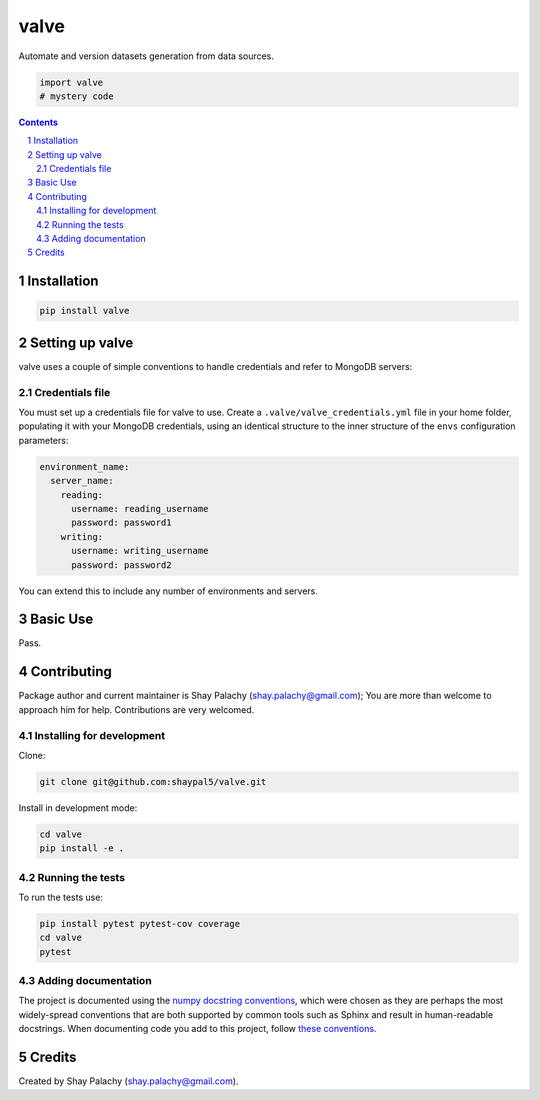 valve |valve_icon|
##################
|PyPI-Status| |PyPI-Versions| |Build-Status| |Codecov| |LICENCE|

Automate and version datasets generation from data sources.

.. |valve_icon| image:: https://github.com/shaypal5/birch/blob/cc5595bbb78f784a3174a07157083f755fc93172/birch.pn://github.com/shaypal5/valve/blob/63d09d8e950bf889372f3a0bda30d47348d6c13d/valve.png  
   
.. code-block:: python

  import valve
  # mystery code

.. contents::

.. section-numbering::


Installation
============

.. code-block:: bash

  pip install valve


Setting up valve
===================

valve uses a couple of simple conventions to handle credentials and refer to MongoDB servers:

Credentials file
----------------

You must set up a credentials file for valve to use. Create a ``.valve/valve_credentials.yml`` file in your home folder, populating it with your MongoDB credentials, using an identical structure to the inner structure of the ``envs`` configuration parameters:

.. code-block:: python

  environment_name:
    server_name:
      reading:
        username: reading_username
        password: password1
      writing:
        username: writing_username
        password: password2

You can extend this to include any number of environments and servers.


Basic Use
=========

Pass.


Contributing
============

Package author and current maintainer is Shay Palachy (shay.palachy@gmail.com); You are more than welcome to approach him for help. Contributions are very welcomed.

Installing for development
----------------------------

Clone:

.. code-block:: bash

  git clone git@github.com:shaypal5/valve.git


Install in development mode:

.. code-block:: bash

  cd valve
  pip install -e .


Running the tests
-----------------

To run the tests use:

.. code-block:: bash

  pip install pytest pytest-cov coverage
  cd valve
  pytest


Adding documentation
--------------------

The project is documented using the `numpy docstring conventions`_, which were chosen as they are perhaps the most widely-spread conventions that are both supported by common tools such as Sphinx and result in human-readable docstrings. When documenting code you add to this project, follow `these conventions`_.

.. _`numpy docstring conventions`: https://github.com/numpy/numpy/blob/master/doc/HOWTO_DOCUMENT.rst.txt
.. _`these conventions`: https://github.com/numpy/numpy/blob/master/doc/HOWTO_DOCUMENT.rst.txt


Credits
=======

Created by Shay Palachy (shay.palachy@gmail.com).


.. |PyPI-Status| image:: https://img.shields.io/pypi/v/valve.svg
  :target: https://pypi.python.org/pypi/valve

.. |PyPI-Versions| image:: https://img.shields.io/pypi/pyversions/valve.svg
   :target: https://pypi.python.org/pypi/valve

.. |Build-Status| image:: https://travis-ci.org/shaypal5/valve.svg?branch=master
  :target: https://travis-ci.org/shaypal5/valve

.. |LICENCE| image:: https://img.shields.io/github/license/shaypal5/valve.svg
  :target: https://github.com/shaypal5/valve/blob/master/LICENSE

.. |Codecov| image:: https://codecov.io/github/shaypal5/valve/coverage.svg?branch=master
   :target: https://codecov.io/github/shaypal5/valve?branch=master
